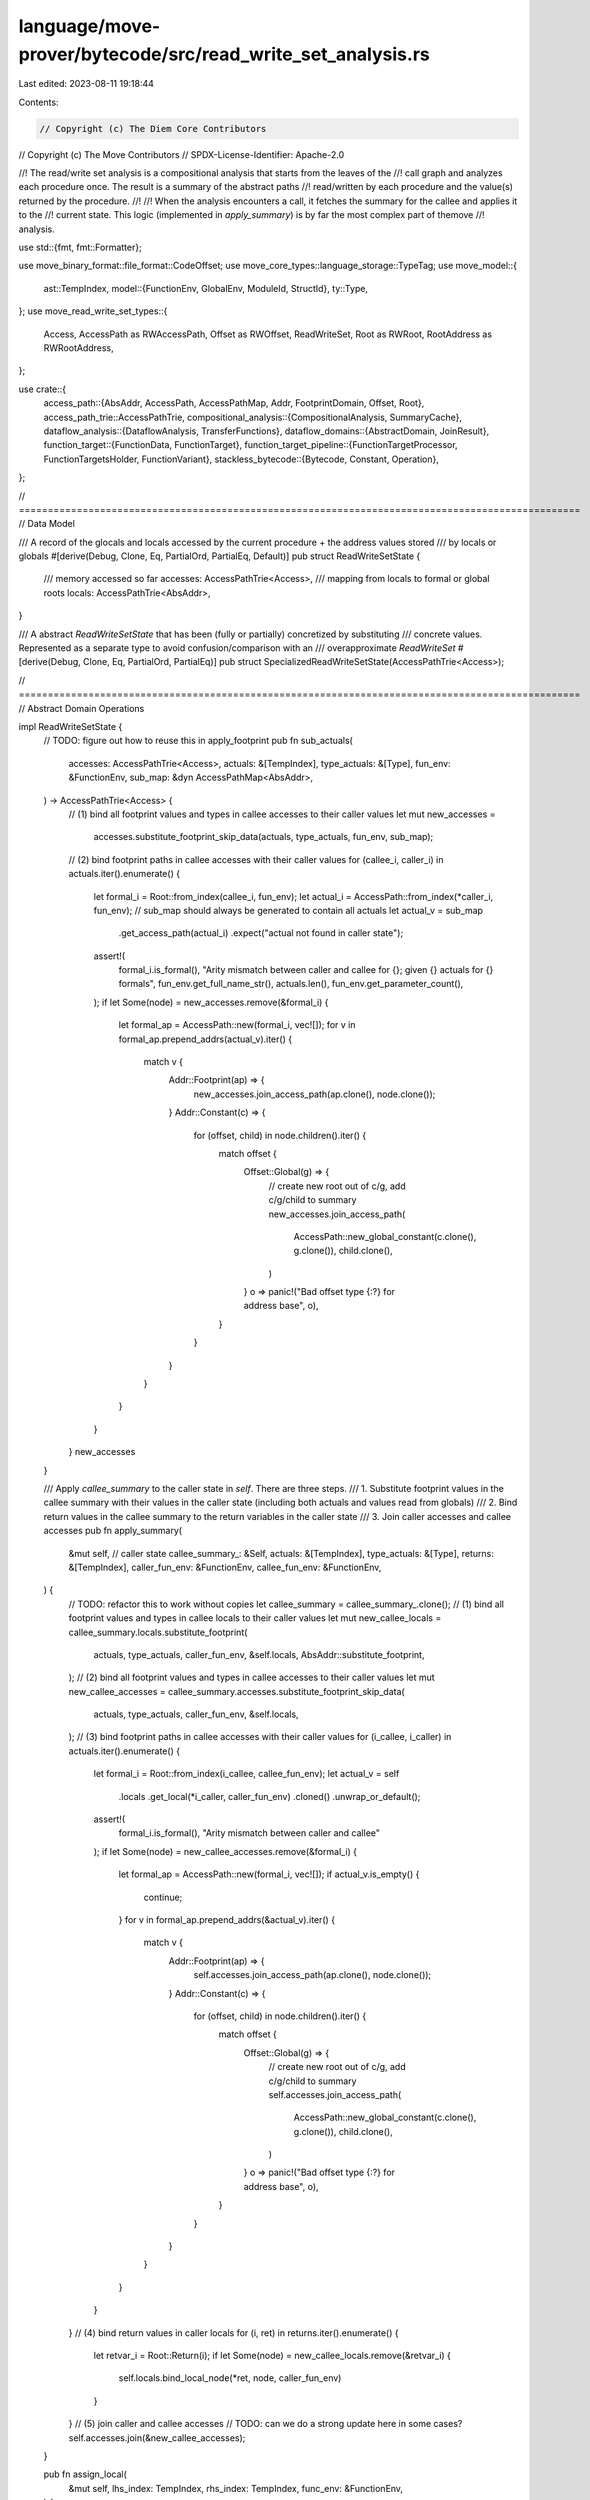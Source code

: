 language/move-prover/bytecode/src/read_write_set_analysis.rs
============================================================

Last edited: 2023-08-11 19:18:44

Contents:

.. code-block:: rs

    // Copyright (c) The Diem Core Contributors
// Copyright (c) The Move Contributors
// SPDX-License-Identifier: Apache-2.0

//! The read/write set analysis is a compositional analysis that starts from the leaves of the
//! call graph and analyzes each procedure once. The result is a summary of the abstract paths
//! read/written by each procedure and the value(s) returned by the procedure.
//!
//! When the analysis encounters a call, it fetches the summary for the callee and applies it to the
//! current state. This logic (implemented in `apply_summary`) is by far the most complex part of themove
//! analysis.

use std::{fmt, fmt::Formatter};

use move_binary_format::file_format::CodeOffset;
use move_core_types::language_storage::TypeTag;
use move_model::{
    ast::TempIndex,
    model::{FunctionEnv, GlobalEnv, ModuleId, StructId},
    ty::Type,
};
use move_read_write_set_types::{
    Access, AccessPath as RWAccessPath, Offset as RWOffset, ReadWriteSet, Root as RWRoot,
    RootAddress as RWRootAddress,
};

use crate::{
    access_path::{AbsAddr, AccessPath, AccessPathMap, Addr, FootprintDomain, Offset, Root},
    access_path_trie::AccessPathTrie,
    compositional_analysis::{CompositionalAnalysis, SummaryCache},
    dataflow_analysis::{DataflowAnalysis, TransferFunctions},
    dataflow_domains::{AbstractDomain, JoinResult},
    function_target::{FunctionData, FunctionTarget},
    function_target_pipeline::{FunctionTargetProcessor, FunctionTargetsHolder, FunctionVariant},
    stackless_bytecode::{Bytecode, Constant, Operation},
};

// =================================================================================================
// Data Model

/// A record of the glocals and locals accessed by the current procedure + the address values stored
/// by locals or globals
#[derive(Debug, Clone, Eq, PartialOrd, PartialEq, Default)]
pub struct ReadWriteSetState {
    /// memory accessed so far
    accesses: AccessPathTrie<Access>,
    /// mapping from locals to formal or global roots
    locals: AccessPathTrie<AbsAddr>,
}

/// A abstract `ReadWriteSetState` that has been (fully or partially) concretized by substituting
/// concrete values. Represented as a separate type to avoid confusion/comparison with an
/// overapproximate `ReadWriteSet`
#[derive(Debug, Clone, Eq, PartialOrd, PartialEq)]
pub struct SpecializedReadWriteSetState(AccessPathTrie<Access>);

// =================================================================================================
// Abstract Domain Operations

impl ReadWriteSetState {
    // TODO: figure out how to reuse this in apply_footprint
    pub fn sub_actuals(
        accesses: AccessPathTrie<Access>,
        actuals: &[TempIndex],
        type_actuals: &[Type],
        fun_env: &FunctionEnv,
        sub_map: &dyn AccessPathMap<AbsAddr>,
    ) -> AccessPathTrie<Access> {
        // (1) bind all footprint values and types in callee accesses to their caller values
        let mut new_accesses =
            accesses.substitute_footprint_skip_data(actuals, type_actuals, fun_env, sub_map);
        // (2) bind footprint paths in callee accesses with their caller values
        for (callee_i, caller_i) in actuals.iter().enumerate() {
            let formal_i = Root::from_index(callee_i, fun_env);
            let actual_i = AccessPath::from_index(*caller_i, fun_env);
            // sub_map should always be generated to contain all actuals
            let actual_v = sub_map
                .get_access_path(actual_i)
                .expect("actual not found in caller state");
            assert!(
                formal_i.is_formal(),
                "Arity mismatch between caller and callee for {}; given {} actuals for {} formals",
                fun_env.get_full_name_str(),
                actuals.len(),
                fun_env.get_parameter_count(),
            );
            if let Some(node) = new_accesses.remove(&formal_i) {
                let formal_ap = AccessPath::new(formal_i, vec![]);
                for v in formal_ap.prepend_addrs(actual_v).iter() {
                    match v {
                        Addr::Footprint(ap) => {
                            new_accesses.join_access_path(ap.clone(), node.clone());
                        }
                        Addr::Constant(c) => {
                            for (offset, child) in node.children().iter() {
                                match offset {
                                    Offset::Global(g) => {
                                        // create new root out of c/g, add c/g/child to summary
                                        new_accesses.join_access_path(
                                            AccessPath::new_global_constant(c.clone(), g.clone()),
                                            child.clone(),
                                        )
                                    }
                                    o => panic!("Bad offset type {:?} for address base", o),
                                }
                            }
                        }
                    }
                }
            }
        }
        new_accesses
    }

    /// Apply `callee_summary` to the caller state in `self`. There are three steps.
    /// 1. Substitute footprint values in the callee summary with their values in the caller state (including both actuals and values read from globals)
    /// 2. Bind return values in the callee summary to the return variables in the caller state
    /// 3. Join caller accesses and callee accesses
    pub fn apply_summary(
        &mut self, // caller state
        callee_summary_: &Self,
        actuals: &[TempIndex],
        type_actuals: &[Type],
        returns: &[TempIndex],
        caller_fun_env: &FunctionEnv,
        callee_fun_env: &FunctionEnv,
    ) {
        // TODO: refactor this to work without copies
        let callee_summary = callee_summary_.clone();
        // (1) bind all footprint values and types in callee locals to their caller values
        let mut new_callee_locals = callee_summary.locals.substitute_footprint(
            actuals,
            type_actuals,
            caller_fun_env,
            &self.locals,
            AbsAddr::substitute_footprint,
        );
        // (2) bind all footprint values and types in callee accesses to their caller values
        let mut new_callee_accesses = callee_summary.accesses.substitute_footprint_skip_data(
            actuals,
            type_actuals,
            caller_fun_env,
            &self.locals,
        );
        // (3) bind footprint paths in callee accesses with their caller values
        for (i_callee, i_caller) in actuals.iter().enumerate() {
            let formal_i = Root::from_index(i_callee, callee_fun_env);
            let actual_v = self
                .locals
                .get_local(*i_caller, caller_fun_env)
                .cloned()
                .unwrap_or_default();
            assert!(
                formal_i.is_formal(),
                "Arity mismatch between caller and callee"
            );
            if let Some(node) = new_callee_accesses.remove(&formal_i) {
                let formal_ap = AccessPath::new(formal_i, vec![]);
                if actual_v.is_empty() {
                    continue;
                }
                for v in formal_ap.prepend_addrs(&actual_v).iter() {
                    match v {
                        Addr::Footprint(ap) => {
                            self.accesses.join_access_path(ap.clone(), node.clone());
                        }
                        Addr::Constant(c) => {
                            for (offset, child) in node.children().iter() {
                                match offset {
                                    Offset::Global(g) => {
                                        // create new root out of c/g, add c/g/child to summary
                                        self.accesses.join_access_path(
                                            AccessPath::new_global_constant(c.clone(), g.clone()),
                                            child.clone(),
                                        )
                                    }
                                    o => panic!("Bad offset type {:?} for address base", o),
                                }
                            }
                        }
                    }
                }
            }
        }
        // (4) bind return values in caller locals
        for (i, ret) in returns.iter().enumerate() {
            let retvar_i = Root::Return(i);
            if let Some(node) = new_callee_locals.remove(&retvar_i) {
                self.locals.bind_local_node(*ret, node, caller_fun_env)
            }
        }
        // (5) join caller and callee accesses
        // TODO: can we do a strong update here in some cases?
        self.accesses.join(&new_callee_accesses);
    }

    pub fn assign_local(
        &mut self,
        lhs_index: TempIndex,
        rhs_index: TempIndex,
        func_env: &FunctionEnv,
    ) {
        self.assign_root(Root::from_index(lhs_index, func_env), rhs_index, func_env)
    }

    pub fn assign_root(&mut self, lhs: Root, rhs_index: TempIndex, func_env: &FunctionEnv) {
        if let Some(rhs_data) = self.locals.get_local(rhs_index, func_env).cloned() {
            self.locals.bind_root(lhs, rhs_data);
            self.record_access(rhs_index, Access::Read, func_env)
        } else if let Some(rhs_node) = self.locals.get_local_node(rhs_index, func_env).cloned() {
            self.locals.bind_node(lhs, rhs_node);
        }
    }

    /// Return the local access paths rooted in `addr_idx`/`mid`::`sid`<`types`>
    fn get_global_paths(
        &self,
        addr_idx: TempIndex,
        mid: &ModuleId,
        sid: StructId,
        types: &[Type],
        fun_env: &FunctionEnv,
    ) -> Vec<AccessPath> {
        let mut acc = vec![];
        for v in self
            .locals
            .get_local(addr_idx, fun_env)
            .unwrap_or_else(|| panic!("Untracked local {:?} of address type", addr_idx))
            .iter()
        {
            acc.push(v.clone().add_struct_offset(mid, sid, types.to_vec()))
        }
        acc
    }

    /// Remove the local access paths rooted `addr_idx`/`mid`::`sid`<`types`>
    pub fn remove_global(
        &mut self,
        addr_idx: TempIndex,
        mid: &ModuleId,
        sid: StructId,
        types: &[Type],
        fun_env: &FunctionEnv,
    ) {
        for ap in self.get_global_paths(addr_idx, mid, sid, types, fun_env) {
            self.locals.update_access_path(ap, None)
        }
    }

    /// Record an access of type `access` to the path `local_idx`/`mid`::`sid`<`types`>
    fn add_global_access(
        &mut self,
        local_idx: TempIndex,
        mid: &ModuleId,
        sid: StructId,
        types: &[Type],
        access: Access,
        fun_env: &FunctionEnv,
    ) {
        for ap in self.get_global_paths(local_idx, mid, sid, types, fun_env) {
            self.accesses.update_access_path_weak(ap, Some(access))
        }
    }

    /// Record an access of type `access` to the local variable `local_idx`
    fn record_access(&mut self, local_idx: TempIndex, access: Access, fun_env: &FunctionEnv) {
        for p in self
            .locals
            .get_local(local_idx, fun_env)
            .unwrap_or_else(|| panic!("Unbound local {:?}", local_idx))
            .iter()
        {
            if let Addr::Footprint(ap) = p {
                self.accesses
                    .update_access_path_weak(ap.clone(), Some(access))
            }
        }
    }

    /// Record an access of type `access_type` to the path `base`/`offset`
    pub fn access_offset(
        &mut self,
        base: TempIndex,
        offset: Offset,
        access_type: Access,
        fun_env: &FunctionEnv,
    ) {
        let borrowed = self
            .locals
            .get_local(base, fun_env)
            .unwrap_or_else(|| panic!("Unbound local {:?}", base))
            .clone();
        let extended_aps = borrowed.add_offset(offset);
        for ap in extended_aps.footprint_paths() {
            self.accesses
                .update_access_path_weak(ap.clone(), Some(access_type))
        }
    }

    /// Assign `ret` = `base`/`offset` and record an access of type `access_type` to `base`/`offset`
    pub fn assign_offset(
        &mut self,
        ret: TempIndex,
        base: TempIndex,
        offset: Offset,
        access_type: Option<Access>,
        fun_env: &FunctionEnv,
    ) {
        let borrowed_opt = self.locals.get_local(base, fun_env);
        if let Some(borrowed) = borrowed_opt {
            let extended_aps = borrowed.add_offset(offset);
            for ap in extended_aps.footprint_paths() {
                self.locals
                    .update_access_path(ap.clone(), Some(AbsAddr::footprint(ap.clone())));
                if access_type.is_some() {
                    self.accesses.update_access_path(ap.clone(), access_type)
                }
            }
            self.locals.bind_local(ret, extended_aps, fun_env)
        } else {
            let ap = AccessPath::new(Root::from_index(base, fun_env), vec![offset]);
            let borrowed = self
                .locals
                .get_access_path(ap)
                .unwrap_or_else(|| panic!("Unbound local {:?}", base))
                .clone();
            self.locals.bind_local(ret, borrowed, fun_env)
        }
    }

    /// Write `rhs` to `lhs_ref`
    pub fn write_ref(&mut self, lhs_ref: TempIndex, rhs: TempIndex, fun_env: &FunctionEnv) {
        if let Some(rhs_val) = self.locals.get_local(rhs, fun_env).cloned() {
            let lhs_paths = self
                .locals
                .get_local(lhs_ref, fun_env)
                .expect("Unbound local")
                .clone();
            for ap in lhs_paths.footprint_paths() {
                self.locals
                    .update_access_path(ap.clone(), Some(rhs_val.clone()))
            }
        }
    }

    /// Substitute concrete values `actuals` and `type_actuals` into `self`
    pub fn substitute_footprint_concrete(
        self,
        actuals: &[TempIndex],
        type_actuals: &[TypeTag],
        func_env: &FunctionEnv,
        sub_map: &dyn AccessPathMap<AbsAddr>,
        env: &GlobalEnv,
    ) -> SpecializedReadWriteSetState {
        let accesses = self.accesses.substitute_footprint_concrete(
            actuals,
            type_actuals,
            func_env,
            sub_map,
            env,
        );
        SpecializedReadWriteSetState(accesses)
    }

    pub fn accesses(&self) -> &AccessPathTrie<Access> {
        &self.accesses
    }

    pub fn locals(&self) -> &AccessPathTrie<AbsAddr> {
        &self.locals
    }

    /// Return a wrapper of `self` that implements `Display` using `env`
    pub fn display<'a>(&'a self, env: &'a FunctionEnv) -> ReadWriteSetStateDisplay<'a> {
        ReadWriteSetStateDisplay { state: self, env }
    }
}

impl SpecializedReadWriteSetState {
    /// Return true if `self` has no dynamic components and can be converted into a compact
    /// set of concrete access paths
    pub fn is_statically_known(&self) -> bool {
        self.0.keys_statically_known()
    }
}

// =================================================================================================
// Joins

impl AbstractDomain for ReadWriteSetState {
    fn join(&mut self, other: &Self) -> JoinResult {
        match (
            self.accesses.join(&other.accesses),
            self.locals.join(&other.locals),
        ) {
            (JoinResult::Unchanged, JoinResult::Unchanged) => JoinResult::Unchanged,
            _ => JoinResult::Changed,
        }
    }
}

impl FootprintDomain for Access {
    fn make_footprint(_ap: AccessPath) -> Option<Self> {
        None
    }
}

impl AbstractDomain for Access {
    fn join(&mut self, other: &Self) -> JoinResult {
        if self == other {
            return JoinResult::Unchanged;
        }
        // unequal; use top value
        *self = Access::ReadWrite;
        JoinResult::Changed
    }
}

// =================================================================================================
// Transfer functions

struct ReadWriteSetAnalysis<'a> {
    cache: SummaryCache<'a>,
    func_env: &'a FunctionEnv<'a>,
}

impl<'a> TransferFunctions for ReadWriteSetAnalysis<'a> {
    type State = ReadWriteSetState;
    const BACKWARD: bool = false;

    fn execute(&self, state: &mut Self::State, instr: &Bytecode, _offset: CodeOffset) {
        use Bytecode::*;
        use Operation::*;

        let func_env = &self.func_env;
        match instr {
            Call(_, rets, oper, args, _abort_action) => match oper {
                BorrowField(_mid, _sid, _types, fld) => {
                    if state.locals.local_exists(args[0], func_env) {
                        state.assign_offset(rets[0], args[0], Offset::field(*fld), None, func_env);
                    }
                }
                ReadRef => {
                    if state.locals.local_exists(args[0], func_env) {
                        // rets[0] = args[0]
                        state.assign_local(rets[0], args[0], func_env)
                    }
                }
                WriteRef => {
                    state.record_access(args[0], Access::Write, func_env);
                    // *args[0] = args1
                    state.write_ref(args[0], args[1], func_env)
                }
                FreezeRef | BorrowLoc => state.assign_local(rets[0], args[0], func_env),
                BorrowGlobal(mid, sid, types) => {
                    // borrow_global<T>(a). bind ret to a/T
                    let addrs = state
                        .locals
                        .get_local(args[0], func_env)
                        .expect("Unbound address local")
                        .clone();
                    let offset = Offset::global(mid, *sid, types.clone());
                    let mut extended_aps: AbsAddr = AbsAddr::default();
                    for p in addrs.iter() {
                        match p {
                            Addr::Footprint(ap) => {
                                let mut extended_ap = ap.clone();
                                extended_ap.add_offset(offset.clone());
                                extended_aps.insert(Addr::Footprint(extended_ap.clone()));
                                state.locals.update_access_path(extended_ap.clone(), None);
                            }
                            Addr::Constant(c) => {
                                let extended_ap = AccessPath::new_address_constant(
                                    c.clone(),
                                    mid,
                                    *sid,
                                    types.clone(),
                                );
                                extended_aps.insert(Addr::footprint(extended_ap));
                            }
                        }
                    }
                    state.locals.bind_local(rets[0], extended_aps, func_env)
                }
                MoveFrom(mid, sid, types) => {
                    state.add_global_access(args[0], mid, *sid, types, Access::Write, func_env);
                    state.remove_global(args[0], mid, *sid, types, func_env)
                }
                MoveTo(mid, sid, types) => {
                    state.add_global_access(args[1], mid, *sid, types, Access::Write, func_env);
                }
                Exists(mid, sid, types) => {
                    state.add_global_access(args[0], mid, *sid, types, Access::Read, func_env)
                }
                Function(mid, fid, types) => {
                    let fun_id = mid.qualified(*fid);
                    let global_env = self.cache.global_env();
                    let callee_fun_env = global_env.get_function(fun_id);
                    if let Some(callee_summary) = self
                        .cache
                        .get::<ReadWriteSetState>(fun_id, &FunctionVariant::Baseline)
                    {
                        state.apply_summary(
                            callee_summary,
                            args,
                            types,
                            rets,
                            func_env,
                            &callee_fun_env,
                        );
                    } else {
                        // native fun. use handwritten model
                        call_native_function(
                            state,
                            callee_fun_env.module_env.get_identifier().as_str(),
                            callee_fun_env.get_identifier().as_str(),
                            args,
                            rets,
                            func_env,
                        )
                    }
                }
                OpaqueCallBegin(_, _, _) | OpaqueCallEnd(_, _, _) => {
                    // skip
                }
                Uninit => {
                    // do nothing, this marks a reference (args[0]) but the ref is only defined later
                }
                Destroy => state.locals.remove_local(args[0], func_env),
                Eq | Neq => {
                    // These operations read reference types passed to them. Add Access::Read's for both operands
                    if state.locals.local_exists(args[0], func_env) {
                        state.record_access(args[0], Access::Read, func_env)
                    }
                    if state.locals.local_exists(args[1], func_env) {
                        state.record_access(args[1], Access::Read, func_env)
                    }
                }
                Pack(_mid, sid, _types) => {
                    // rets[0] = Pack<mid::sid<types>>(args)
                    for (arg_index, fld) in func_env
                        .module_env
                        .get_struct(*sid)
                        .get_fields()
                        .enumerate()
                    {
                        let ty = fld.get_type();
                        if ty.is_address() || ty.is_struct() || ty.is_vector() {
                            if let Some(rhs) = state
                                .locals
                                .get_local_node(args[arg_index], func_env)
                                .cloned()
                            {
                                // rets[0]/fld = args[arg_index]
                                let mut ap = AccessPath::from_index(rets[0], func_env);
                                ap.add_offset(Offset::field(fld.get_offset()));
                                // TODO: join, or can we do a strong update?
                                state.locals.join_access_path(ap, rhs);
                            }
                        }
                    }
                }
                Unpack(_mid, sid, _types) => {
                    // rets = Unpack<mid::sid<types>>(args[0])
                    if state.locals.local_exists(args[0], func_env) {
                        for (ret_index, fld) in func_env
                            .module_env
                            .get_struct(*sid)
                            .get_fields()
                            .enumerate()
                        {
                            let ty = fld.get_type();
                            if ty.is_address() || ty.is_struct() || ty.is_vector() {
                                // rets[ret_index] = args[0]/fld
                                state.assign_offset(
                                    rets[ret_index],
                                    args[0],
                                    Offset::field(fld.get_offset()),
                                    // TODO: add Some(Read) here?
                                    None,
                                    func_env,
                                );
                            }
                        }
                    }
                }
                CastU8 | CastU64 | CastU128 | Not | Add | Sub | Mul | Div | Mod | BitOr
                | BitAnd | Xor | Shl | Shr | Lt | Gt | Le | Ge | Or | And => {
                    // These operations touch non-reference values; nothing to do
                }
                oper => unimplemented!("unsupported oper {:?}", oper),
            },
            Load(_attr_id, lhs, constant) => {
                if let Constant::Address(a) = constant {
                    state
                        .locals
                        .bind_local(*lhs, AbsAddr::constant(a.clone()), func_env)
                }
            }
            Assign(_attr_id, lhs, rhs, _assign_kind) => state.assign_local(*lhs, *rhs, func_env),
            Ret(_attr_id, rets) => {
                for (ret_index, ret_val) in rets.iter().enumerate() {
                    state.assign_root(Root::Return(ret_index), *ret_val, func_env)
                }
            }
            Abort(..) => {}
            SaveMem(..) | Prop(..) | SaveSpecVar(..) | Branch(..) | Jump(..) | Label(..)
            | Nop(..) => (),
        }
    }
}

/// Execute `rets` = call `module_name`::`function_name`(`args`) in `state`
fn call_native_function(
    state: &mut ReadWriteSetState,
    module_name: &str,
    fun_name: &str,
    args: &[TempIndex],
    rets: &[TempIndex],
    func_env: &FunctionEnv,
) {
    // native fun. use handwritten model
    match (module_name, fun_name) {
        ("bcs", "to_bytes") => {
            if state.locals.local_exists(args[0], func_env) {
                state.record_access(args[0], Access::Read, func_env)
            }
        }
        ("signer", "borrow_address") => {
            if state.locals.local_exists(args[0], func_env) {
                // treat as identity function
                state.assign_local(rets[0], args[0], func_env)
            }
        }
        ("vector", "borrow_mut") | ("vector", "borrow") => {
            if state.locals.local_exists(args[0], func_env) {
                // this will look at vector length. record as read of an index
                state.access_offset(args[0], Offset::VectorIndex, Access::Read, func_env);
                state.assign_offset(rets[0], args[0], Offset::VectorIndex, None, func_env)
            }
        }
        ("vector", "length") | ("vector", "is_empty") => {
            if state.locals.local_exists(args[0], func_env) {
                state.record_access(args[0], Access::Read, func_env)
            }
        }
        ("vector", "pop_back") => {
            if state.locals.local_exists(args[0], func_env) {
                // this will look at vector length. record as read of an index
                state.access_offset(args[0], Offset::VectorIndex, Access::Read, func_env);
                state.access_offset(args[0], Offset::VectorIndex, Access::Write, func_env);
                state.assign_offset(
                    rets[0],
                    args[0],
                    Offset::VectorIndex,
                    Some(Access::Read),
                    func_env,
                )
            }
        }
        ("vector", "push_back") | ("vector", "append") | ("vector", "swap") => {
            if state.locals.local_exists(args[0], func_env) {
                // this will look at vector length. record as read of an index
                state.access_offset(args[0], Offset::VectorIndex, Access::Read, func_env);
                // writes an index (or several indexes)
                state.access_offset(args[0], Offset::VectorIndex, Access::Write, func_env);
            }
        }
        ("vector", "contains") => {
            if state.locals.local_exists(args[0], func_env) {
                state.record_access(args[0], Access::Read, func_env); // reads the length + contents
            }
        }
        ("Account", "create_signer") => {
            if state.locals.local_exists(args[0], func_env) {
                state.record_access(args[0], Access::Read, func_env); // reads the input address
                                                                      // treat as assignment
                state.assign_local(rets[0], args[0], func_env)
            }
        }
        ("DiemAccount", "create_signer") => {
            if state.locals.local_exists(args[0], func_env) {
                state.record_access(args[0], Access::Read, func_env); // reads the input address
                                                                      // treat as assignment
                state.assign_local(rets[0], args[0], func_env)
            }
        }
        ("vector", "empty") | ("vector", "destroy_empty") | ("vector", "reverse") => (),
        ("string", "internal_check_utf8")
        | ("string", "internal_is_char_boundary")
        | ("string", "internal_sub_string")
        | ("string", "internal_index_of") => (),
        ("event", "write_to_event_store") => (),
        ("hash", "sha3_256") | ("hash", "sha2_256") => (),
        ("Signature", "ed25519_validate_pubkey") | ("Signature", "ed25519_verify") => (),
        (m, f) => {
            panic!("Unsupported native function {:?}::{:?}", m, f)
        }
    }
}

impl<'a> DataflowAnalysis for ReadWriteSetAnalysis<'a> {}
impl<'a> CompositionalAnalysis<ReadWriteSetState> for ReadWriteSetAnalysis<'a> {
    fn to_summary(&self, mut state: Self::State, fun_target: &FunctionTarget) -> ReadWriteSetState {
        // remove locals to keep summary compact
        for i in fun_target.get_non_parameter_locals() {
            state.locals.remove_local(i, fun_target.func_env)
        }
        // remove locals with no offsets
        for i in fun_target.get_parameters() {
            if let Some(node) = state.locals.get_local_node(i, fun_target.func_env) {
                if node.children().is_empty() {
                    state.locals.remove_local(i, fun_target.func_env)
                }
            }
        }

        // collect access paths only associated with a single addr s.t. ap = { Footprint(ap) }
        let aps_to_remove =
            state
                .locals
                .filter_map_paths(|ap, addrs| match (addrs.iter().next(), addrs.len()) {
                    (Some(Addr::Footprint(x)), 1) if x == ap => Some(ap.clone()),
                    _ => None,
                });
        for ap in aps_to_remove.iter() {
            state.locals.remove_node(ap.clone());
        }

        state
    }
}
pub struct ReadWriteSetProcessor();
impl ReadWriteSetProcessor {
    pub fn new() -> Box<Self> {
        Box::new(ReadWriteSetProcessor())
    }
}

impl FunctionTargetProcessor for ReadWriteSetProcessor {
    fn process(
        &self,
        targets: &mut FunctionTargetsHolder,
        func_env: &FunctionEnv,
        mut data: FunctionData,
        _scc_opt: Option<&[FunctionEnv]>,
    ) -> FunctionData {
        let fun_target = FunctionTarget::new(func_env, &data);
        let mut initial_state = ReadWriteSetState::default();
        // initialize_formals
        for param_index in fun_target.get_parameters() {
            initial_state.locals.bind_local(
                param_index,
                AbsAddr::formal(param_index, func_env),
                func_env,
            )
        }
        let cache = SummaryCache::new(targets, func_env.module_env.env);
        let analysis = ReadWriteSetAnalysis { cache, func_env };
        let summary = analysis.summarize(&fun_target, initial_state);
        // TODO(mengxu, sam): recursion seems to have an impact on how this analysis are conducted,
        // revisit the code logic and update the fixedpoint calculation logic here.
        data.annotations.set(summary, true);
        data
    }

    fn name(&self) -> String {
        "read_write_set_analysis".to_string()
    }
}

// =================================================================================================
// Entrypoint for clients

pub fn get_read_write_set(env: &GlobalEnv, targets: &FunctionTargetsHolder) {
    for module_env in env.get_modules() {
        let module_name = module_env.get_identifier().to_string();
        for func_env in module_env.get_functions() {
            let fun_target = targets.get_target(&func_env, &FunctionVariant::Baseline);
            let annotation = fun_target
                .get_annotations()
                .get::<ReadWriteSetState>()
                .expect(
                "Invariant violation: read/write set analysis should be run before calling this",
            );
            println!("{}::{}", module_name, func_env.get_identifier());
            println!("{}", annotation.display(fun_target.func_env))
        }
    }
}

// =================================================================================================
// Formatting

/// Return a string representation of the summary for `target`
pub fn format_read_write_set_annotation(
    target: &FunctionTarget<'_>,
    code_offset: CodeOffset,
) -> Option<String> {
    // hack: the summary only contains the state at the exit block, but the
    // caller of this function wants to print at every `code_offset`. This
    // allows us to only print once/function
    // TODO: change printing interface to allow optional per-procedure and per-bytecode printing
    if code_offset != 0 {
        return None;
    }
    target
        .get_annotations()
        .get::<ReadWriteSetState>()
        .map(|a| format!("{}", a.display(target.func_env)))
}

pub struct ReadWriteSetStateDisplay<'a> {
    state: &'a ReadWriteSetState,
    env: &'a FunctionEnv<'a>,
}

impl<'a> fmt::Display for ReadWriteSetStateDisplay<'a> {
    fn fmt(&self, f: &mut Formatter<'_>) -> fmt::Result {
        f.write_str("Accesses:\n")?;
        writeln!(f, "{}", self.state.accesses.display(self.env))?;
        f.write_str("Locals:\n")?;
        self.state.locals.iter_paths(|path, v| {
            writeln!(f, "{}: {}", path.display(self.env), v.display(self.env)).unwrap();
        });
        Ok(())
    }
}

// =================================================================================================
// Converting Infer Result into standalone types

impl Offset {
    pub fn normalize(&self, env: &GlobalEnv) -> RWOffset {
        match self {
            Offset::Field(idx) => RWOffset::Field(*idx),
            Offset::VectorIndex => RWOffset::VectorIndex,
            Offset::Global(s) => RWOffset::Global(
                s.get_type()
                    .into_struct_type(env)
                    .expect("Failed to normalize type"),
            ),
        }
    }
}

impl AccessPath {
    pub fn normalize(&self, env: &GlobalEnv) -> Vec<RWAccessPath> {
        let mut normalized_offset = self
            .offsets()
            .iter()
            .map(|offset| offset.normalize(env))
            .collect::<Vec<_>>();

        let roots = match self.root() {
            Root::Formal(idx) => {
                if normalized_offset.is_empty() {
                    return vec![];
                }
                let access_type = if let RWOffset::Global(ty) = normalized_offset.remove(0) {
                    ty
                } else {
                    return vec![];
                };
                vec![RWRoot {
                    root: RWRootAddress::Formal(*idx),
                    type_: access_type,
                }]
            }
            Root::Global(key) => {
                let access_type = key
                    .struct_type()
                    .get_type()
                    .into_struct_type(env)
                    .expect("None struct type found in global key");
                key.address()
                    .get_concrete_addresses()
                    .into_iter()
                    .map(|addr| RWRoot {
                        root: RWRootAddress::Const(addr),
                        type_: access_type.clone(),
                    })
                    .collect()
            }
            Root::Local(_) | Root::Return(_) => panic!("Malformed root"),
        };

        roots
            .into_iter()
            .map(|root| RWAccessPath {
                root,
                offsets: normalized_offset.clone(),
            })
            .collect()
    }
}

impl ReadWriteSetState {
    pub fn normalize(&self, env: &GlobalEnv) -> ReadWriteSet {
        let mut analysis_result = ReadWriteSet::new();
        self.accesses.iter_paths(|access_path, access| {
            let access_pathes = access_path.normalize(env);
            for concrete_access_path in access_pathes {
                analysis_result.add_access_path(concrete_access_path, *access);
            }
        });
        analysis_result
    }
}


